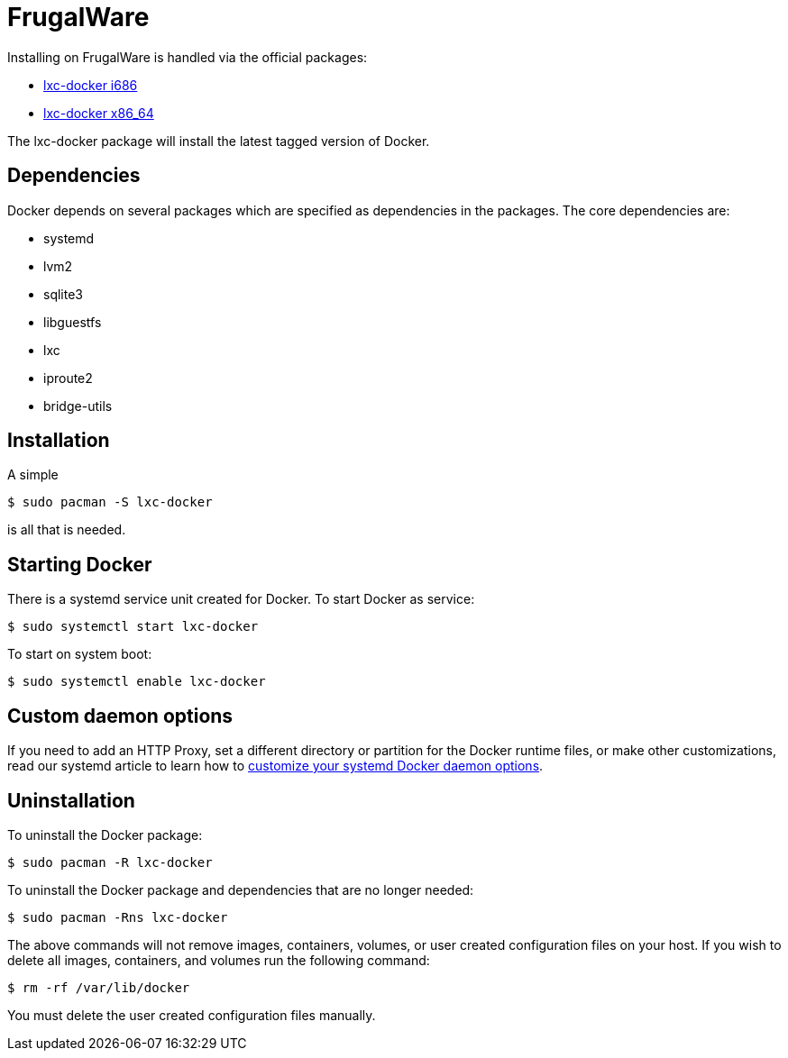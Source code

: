 = FrugalWare

Installing on FrugalWare is handled via the official packages:

* http://www.frugalware.org/packages/200141[lxc-docker i686]
* http://www.frugalware.org/packages/200130[lxc-docker x86_64]

The lxc-docker package will install the latest tagged version of Docker.

== Dependencies

Docker depends on several packages which are specified as dependencies
in the packages. The core dependencies are:

* systemd
* lvm2
* sqlite3
* libguestfs
* lxc
* iproute2
* bridge-utils

== Installation

A simple

----
$ sudo pacman -S lxc-docker
----

is all that is needed.

== Starting Docker

There is a systemd service unit created for Docker. To start Docker as
service:

----
$ sudo systemctl start lxc-docker
----

To start on system boot:

----
$ sudo systemctl enable lxc-docker
----

== Custom daemon options

If you need to add an HTTP Proxy, set a different directory or partition for the
Docker runtime files, or make other customizations, read our systemd article to
learn how to link:/articles/systemd/[customize your systemd Docker daemon options].

== Uninstallation

To uninstall the Docker package:

----
$ sudo pacman -R lxc-docker
----

To uninstall the Docker package and dependencies that are no longer needed:

----
$ sudo pacman -Rns lxc-docker
----

The above commands will not remove images, containers, volumes, or user created
configuration files on your host. If you wish to delete all images, containers,
and volumes run the following command:

----
$ rm -rf /var/lib/docker
----

You must delete the user created configuration files manually.